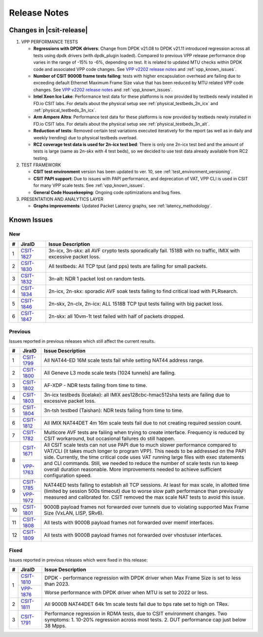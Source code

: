 .. _vpp_performance_tests_release_notes:

Release Notes
=============

Changes in |csit-release|
-------------------------

#. VPP PERFORMANCE TESTS

   - **Regressions with DPDK drivers**: Change from DPDK v21.08 to DPDK
     v21.11 introduced regression across all tests using dpdk
     drivers (with dpdk_plugin loaded). Compared to previous VPP
     release performance drop varies in the range of -15% to -6%,
     depending on test. It is related to updated MTU checks within
     DPDK code and associated VPP code changes. See
     `VPP v2202 release notes <https://s3-docs.fd.io/vpp/22.02/aboutvpp/releasenotes/v22.02.html>`_
     and :ref:`vpp_known_issues`.

   - **Number of CSIT 9000B frame tests failing**: tests with higher
     encapsulation overhead are failing due to exceeding default
     Ethernet Maximum Frame Size value that has been reduced by MTU
     related VPP code changes. See
     `VPP v2202 release notes <https://s3-docs.fd.io/vpp/22.02/aboutvpp/releasenotes/v22.02.html>`_
     and :ref:`vpp_known_issues`.

   - **Intel Xeon Ice Lake**: Performance test data for these platforms
     is now provided by testbeds newly installed in FD.io CSIT labs.
     For details about the physical setup see
     :ref:`physical_testbeds_2n_icx` and
     :ref:`physical_testbeds_3n_icx`.

   - **Arm Ampere Altra**: Performance test data for these platforms
     is now provided by testbeds newly installed in FD.io CSIT labs.
     For details about the physical setup see
     :ref:`physical_testbeds_3n_alt`.

   - **Reduction of tests**: Removed certain test variations executed
     iteratively for the report (as well as in daily and weekly
     trending) due to physical testbeds overload.

   - **RC2 coverage test data is used for 2n-icx test bed**: There is only
     one 2n-icx test bed and the amount of tests is large (same as 2n-skx with 4
     test beds), so we decided to use test data already available from RC2
     testing.

#. TEST FRAMEWORK

   - **CSIT test environment** version has been updated to ver. 10, see
     :ref:`test_environment_versioning`.

   - **CSIT PAPI support**: Due to issues with PAPI performance, and
     deprecation of VAT, VPP CLI is used in CSIT for many VPP scale
     tests. See :ref:`vpp_known_issues`.

   - **General Code Housekeeping**: Ongoing code optimizations and bug
     fixes.

#. PRESENTATION AND ANALYTICS LAYER

   - **Graphs improvements**: Updated Packet Latency graphs,
     see :ref:`latency_methodology`.

.. raw:: latex

    \clearpage

.. _vpp_known_issues:

Known Issues
------------

New
___

+----+-----------------------------------------+-----------------------------------------------------------------------------------------------------------+
|  # | JiraID                                  | Issue Description                                                                                         |
+====+=========================================+===========================================================================================================+
|  1 | `CSIT-1827                              | 3n-icx, 3n-skx: all AVF crypto tests sporadically fail. 1518B with no traffic, IMIX with excessive        |
|    | <https://jira.fd.io/browse/CSIT-1827>`_ | packet loss.                                                                                              |
+----+-----------------------------------------+-----------------------------------------------------------------------------------------------------------+
|  2 | `CSIT-1830                              | All testbeds: All TCP tput (and pps) tests are failing for small packets.                                 |
|    | <https://jira.fd.io/browse/CSIT-1830>`_ |                                                                                                           |
+----+-----------------------------------------+-----------------------------------------------------------------------------------------------------------+
|  3 | `CSIT-1832                              | 3n-alt: NDR 1 packet lost on random tests.                                                                |
|    | <https://jira.fd.io/browse/CSIT-1832>`_ |                                                                                                           |
+----+-----------------------------------------+-----------------------------------------------------------------------------------------------------------+
|  4 | `CSIT-1834                              | 2n-icx, 2n-skx: sporadic AVF soak tests failing to find critical load with PLRsearch.                     |
|    | <https://jira.fd.io/browse/CSIT-1834>`_ |                                                                                                           |
+----+-----------------------------------------+-----------------------------------------------------------------------------------------------------------+
|  5 | `CSIT-1846                              | 2n-skx, 2n-clx, 2n-icx: ALL 1518B TCP tput tests failing with big packet loss.                            |
|    | <https://jira.fd.io/browse/CSIT-1846>`_ |                                                                                                           |
+----+-----------------------------------------+-----------------------------------------------------------------------------------------------------------+
|  6 | `CSIT-1847                              | 2n-skx: all 10vm-1t test failed with half of packets dropped.                                             |
|    | <https://jira.fd.io/browse/CSIT-1847>`_ |                                                                                                           |
+----+-----------------------------------------+-----------------------------------------------------------------------------------------------------------+

Previous
________

Issues reported in previous releases which still affect the current results.

+----+-----------------------------------------+-----------------------------------------------------------------------------------------------------------+
|  # | JiraID                                  | Issue Description                                                                                         |
+====+=========================================+===========================================================================================================+
|  1 | `CSIT-1799                              | All NAT44-ED 16M scale tests fail while setting NAT44 address range.                                      |
|    | <https://jira.fd.io/browse/CSIT-1799>`_ |                                                                                                           |
+----+-----------------------------------------+-----------------------------------------------------------------------------------------------------------+
|  2 | `CSIT-1800                              | All Geneve L3 mode scale tests (1024 tunnels) are failing.                                                |
|    | <https://jira.fd.io/browse/CSIT-1800>`_ |                                                                                                           |
+----+-----------------------------------------+-----------------------------------------------------------------------------------------------------------+
|  3 | `CSIT-1802                              | AF-XDP - NDR tests failing from time to time.                                                             |
|    | <https://jira.fd.io/browse/CSIT-1802>`_ |                                                                                                           |
+----+-----------------------------------------+-----------------------------------------------------------------------------------------------------------+
|  4 | `CSIT-1803                              | 3n-icx testbeds (Icelake): all IMIX aes128cbc-hmac512sha tests are failing due to excessive packet loss.  |
|    | <https://jira.fd.io/browse/CSIT-1803>`_ |                                                                                                           |
+----+-----------------------------------------+-----------------------------------------------------------------------------------------------------------+
|  5 | `CSIT-1804                              | 3n-tsh testbed (Taishan): NDR tests failing from time to time.                                            |
|    | <https://jira.fd.io/browse/CSIT-1804>`_ |                                                                                                           |
+----+-----------------------------------------+-----------------------------------------------------------------------------------------------------------+
|  6 | `CSIT-1812                              | All IMIX NAT44DET 4m 16m scale tests fail due to not creating required session count.                     |
|    | <https://jira.fd.io/browse/CSIT-1812>`_ |                                                                                                           |
+----+-----------------------------------------+-----------------------------------------------------------------------------------------------------------+
|  7 | `CSIT-1782                              | Multicore AVF tests are failing when trying to create interface.                                          |
|    | <https://jira.fd.io/browse/CSIT-1782>`_ | Frequency is reduced by CSIT workaround, but occasional failures do still happen.                         |
+----+-----------------------------------------+-----------------------------------------------------------------------------------------------------------+
|  8 | `CSIT-1671                              | All CSIT scale tests can not use PAPI due to much slower performance compared to VAT/CLI (it takes much   |
|    | <https://jira.fd.io/browse/CSIT-1671>`_ | longer to program VPP). This needs to be addressed on the PAPI side.                                      |
|    +-----------------------------------------+ Currently, the time critical code uses VAT running large files with exec statements and CLI commands.     |
|    | `VPP-1763                               | Still, we needed to reduce the number of scale tests run to keep overall duration reasonable.             |
|    | <https://jira.fd.io/browse/VPP-1763>`_  | More improvements needed to achieve sufficient configuration speed.                                       |
+----+-----------------------------------------+-----------------------------------------------------------------------------------------------------------+
|  9 | `CSIT-1785                              | NAT44ED tests failing to establish all TCP sessions.                                                      |
|    | <https://jira.fd.io/browse/CSIT-1785>`_ | At least for max scale, in allotted time (limited by session 500s timeout) due to worse                   |
|    +-----------------------------------------+ slow path performance than previously measured and calibrated for.                                        |
|    | `VPP-1972                               | CSIT removed the max scale NAT tests to avoid this issue.                                                 |
|    | <https://jira.fd.io/browse/VPP-1972>`_  |                                                                                                           |
+----+-----------------------------------------+-----------------------------------------------------------------------------------------------------------+
| 10 | `CSIT-1801                              | 9000B payload frames not forwarded over tunnels due to violating supported Max Frame Size (VxLAN, LISP,   |
|    | <https://jira.fd.io/browse/CSIT-1801>`_ | SRv6).                                                                                                    |
+----+-----------------------------------------+-----------------------------------------------------------------------------------------------------------+
| 11 | `CSIT-1808                              | All tests with 9000B payload frames not forwarded over memif interfaces.                                  |
|    | <https://jira.fd.io/browse/CSIT-1808>`_ |                                                                                                           |
+----+-----------------------------------------+-----------------------------------------------------------------------------------------------------------+
| 12 | `CSIT-1809                              | All tests with 9000B payload frames not forwarded over vhostuser interfaces.                              |
|    | <https://jira.fd.io/browse/CSIT-1809>`_ |                                                                                                           |
+----+-----------------------------------------+-----------------------------------------------------------------------------------------------------------+

Fixed
_____

Issues reported in previous releases which were fixed in this release:

+----+-----------------------------------------+-----------------------------------------------------------------------------------------------------------+
|  # | JiraID                                  | Issue Description                                                                                         |
+====+=========================================+===========================================================================================================+
|  1 | `CSIT-1810                              | DPDK - performance regression with DPDK driver when Max Frame Size is set to less than 2023.              |
|    | <https://jira.fd.io/browse/CSIT-1810>`_ |                                                                                                           |
|    +-----------------------------------------+                                                                                                           |
|    | `VPP-1876                               | Worse performance with DPDK driver when MTU is set to 2022 or less.                                       |
|    | <https://jira.fd.io/browse/VPP-1876>`_  |                                                                                                           |
+----+-----------------------------------------+-----------------------------------------------------------------------------------------------------------+
|  2 | `CSIT-1811                              | All 9000B NAT44DET 64k 1m scale tests fail due to bps rate set to high on TRex.                           |
|    | <https://jira.fd.io/browse/CSIT-1811>`_ |                                                                                                           |
+----+-----------------------------------------+-----------------------------------------------------------------------------------------------------------+
|  3 | `CSIT-1791                              | Performance regression in RDMA tests, due to CSIT environment changes.                                    |
|    | <https://jira.fd.io/browse/CSIT-1791>`_ | Two symptoms: 1. 10-20% regression across most tests. 2. DUT performance cap just below 38 Mpps.          |
+----+-----------------------------------------+-----------------------------------------------------------------------------------------------------------+
